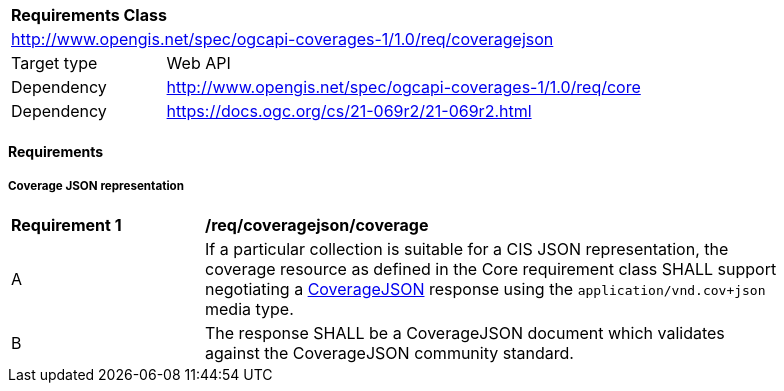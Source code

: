 [[rc_coveragejson]]
[cols="1,4",width="90%"]
|===
2+|*Requirements Class*
2+|http://www.opengis.net/spec/ogcapi-coverages-1/1.0/req/coveragejson
|Target type |Web API
|Dependency  |http://www.opengis.net/spec/ogcapi-coverages-1/1.0/req/core
|Dependency  |https://docs.ogc.org/cs/21-069r2/21-069r2.html
|===

==== Requirements

[[requirements-class-coveragejson-clause]]

===== Coverage JSON representation

[[req_coveragejson_coverage]]
[width="90%",cols="2,6a"]
|===
^|*Requirement {counter:req-id}* |*/req/coveragejson/coverage*
^|A |If a particular collection is suitable for a CIS JSON representation, the coverage resource as defined in the Core requirement class SHALL support negotiating a https://docs.ogc.org/cs/21-069r2/21-069r2.html[CoverageJSON] response using the `application/vnd.cov+json` media type.
^|B |The response SHALL be a CoverageJSON document which validates against the CoverageJSON community standard.
|===
